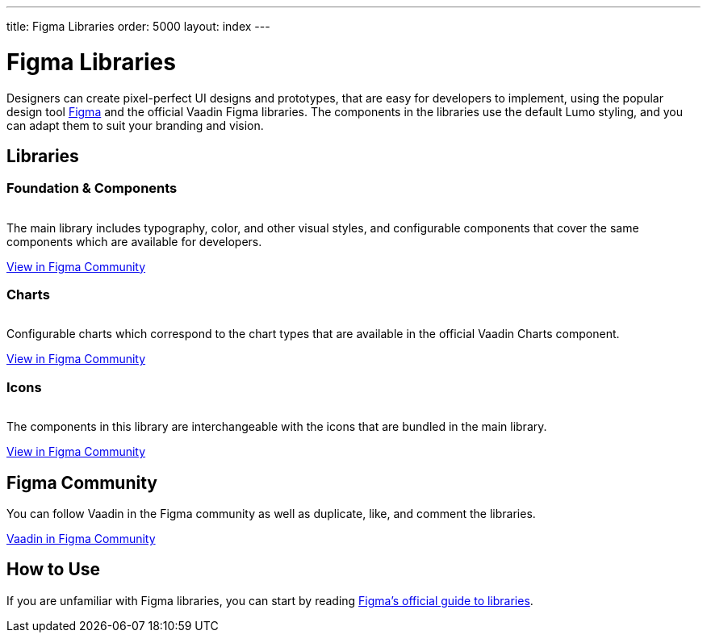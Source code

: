 ---
title: Figma Libraries
order: 5000
layout: index
---

= Figma Libraries

// tag::description[]
Designers can create pixel-perfect UI designs and prototypes, that are easy for developers to implement, using the popular design tool https://figma.com[Figma] and the official Vaadin Figma libraries.
// end::description[]
The components in the libraries use the default Lumo styling, and you can adapt them to suit your branding and vision.


[.cards.quiet.large.hide-title]
== Libraries

=== Foundation & Components
image::_images/vaadin-ds-library.png["", role="icon"]
The main library includes typography, color, and other visual styles, and configurable components that cover the same components which are available for developers.

https://www.figma.com/community/file/843042473942860131[View in Figma Community]


=== Charts
image::_images/vaadin-charts-library.png["", role="icon"]
Configurable charts which correspond to the chart types that are available in the official Vaadin Charts component.

https://www.figma.com/community/file/1030435514000803214[View in Figma Community]


=== Icons
image::_images/vaadin-icons-library.png["", role="icon"]
The components in this library are interchangeable with the icons that are bundled in the main library.

https://www.figma.com/community/file/972026846591993843[View in Figma Community]


== Figma Community

You can follow Vaadin in the Figma community as well as duplicate, like, and comment the libraries.

https://www.figma.com/@vaadin[Vaadin in Figma Community, role="button water primary"]



== How to Use

If you are unfamiliar with Figma libraries, you can start by reading https://help.figma.com/hc/en-us/articles/360041051154-Guide-to-libraries-in-Figma[Figma's official guide to libraries].


